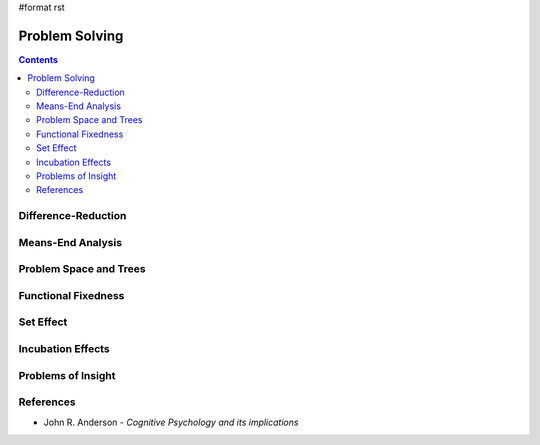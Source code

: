 #format rst

Problem Solving
===============

.. contents:: :depth: 2

Difference-Reduction
--------------------

Means-End Analysis
------------------

Problem Space and Trees
-----------------------

Functional Fixedness
--------------------

Set Effect
----------

Incubation Effects
------------------

Problems of Insight
-------------------

References
----------

* John R. Anderson - *Cognitive Psychology and its implications*

